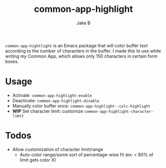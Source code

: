 #+TITLE: common-app-highlight
#+AUTHOR: Jake B

~common-app-hightlight~ is an Emacs package that will color buffer text according to the number of characters in the buffer. I made this to use while writing my Common App, which allows only 150 characters in certain form boxes.

* Usage
+ Activate: ~common-app-highlight-enable~
+ Deactivate: ~common-app-highlight-disable~
+ Manually color buffer once: ~common-app-highlight--calc-highlight~
+ *WIP* Set character limit: customize ~common-app-highlight-character-limit~
  
  
* Todos
+ Allow customization of character limit/range
  * Auto-color range/some sort of percentage-wise fit (ex: < 80% of limit gets color X)

